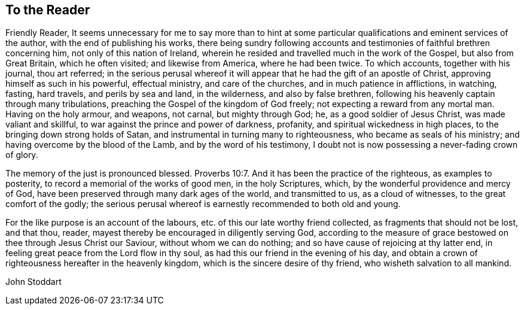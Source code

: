 == To the Reader

Friendly Reader,
It seems unnecessary for me to say more than to hint at some
particular qualifications and eminent services of the author,
with the end of publishing his works,
there being sundry following accounts and
testimonies of faithful brethren concerning him,
not only of this nation of Ireland,
wherein he resided and travelled much in the work of the Gospel,
but also from Great Britain, which he often visited; and likewise from America,
where he had been twice.
To which accounts, together with his journal, thou art referred;
in the serious perusal whereof it will appear
that he had the gift of an apostle of Christ,
approving himself as such in his powerful, effectual ministry, and care of the churches,
and in much patience in afflictions, in watching, fasting, hard travels,
and perils by sea and land, in the wilderness, and also by false brethren,
following his heavenly captain through many tribulations,
preaching the Gospel of the kingdom of God freely;
not expecting a reward from any mortal man.
Having on the holy armour, and weapons, not carnal, but mighty through God; he,
as a good soldier of Jesus Christ, was made valiant and skillful,
to war against the prince and power of darkness, profanity,
and spiritual wickedness in high places, to the bringing down strong holds of Satan,
and instrumental in turning many to righteousness, who became as seals of his ministry;
and having overcome by the blood of the Lamb, and by the word of his testimony,
I doubt not is now possessing a never-fading crown of glory.

The memory of the just is pronounced blessed. Proverbs 10:7.
And it has been the practice of the righteous, as examples to posterity,
to record a memorial of the works of good men, in the holy Scriptures, which,
by the wonderful providence and mercy of God,
have been preserved through many dark ages of the world, and transmitted to us,
as a cloud of witnesses, to the great comfort of the godly;
the serious perusal whereof is earnestly recommended to both old and young.

For the like purpose is an account of the labours,
etc. of this our late worthy friend collected, as fragments that should not be lost,
and that thou, reader, mayest thereby be encouraged in diligently serving God,
according to the measure of grace bestowed on thee through Jesus Christ our Saviour,
without whom we can do nothing; and so have cause of rejoicing at thy latter end,
in feeling great peace from the Lord flow in thy soul,
as had this our friend in the evening of his day,
and obtain a crown of righteousness hereafter in the heavenly kingdom,
which is the sincere desire of thy friend, who wisheth salvation to all mankind.

[.signed-section-signature]
John Stoddart
